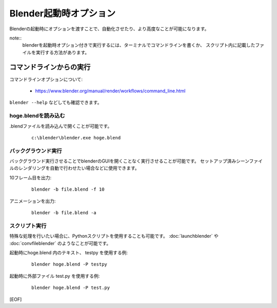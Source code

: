 ========================================================
Blender起動時オプション
========================================================

Blenderの起動時にオプションを渡すことで、自動化させたり、より高度なことが可能になります。


note::
   blenderを起動時オプション付きで実行するには、ターミナルでコマンドラインを書くか、
   スクリプト内に記載したファイルを実行する方法があります。

コマンドラインからの実行
===================================

コマンドラインオプションについて:

   * https://www.blender.org/manual/render/workflows/command_line.html

``blender --help`` などしても確認できます。

hoge.blendを読み込む
-------------------------

.blendファイルを読み込んで開くことが可能です。

   ::

      c:\blender\blender.exe hoge.blend

バックグラウンド実行
-------------------------

バックグラウンド実行させることでblenderのGUIを開くことなく実行させることが可能です。
セットアップ済みシーンファイルのレンダリングを自動で行わせたい場合などに使用できます。

10フレーム目を出力:

   ::

      blender -b file.blend -f 10

アニメーションを出力:

   ::

      blender -b file.blend -a




スクリプト実行
-------------------------

特殊な処理を行いたい場合に、Pythonスクリプトを使用することも可能です。
:doc:`launchblender` や :doc:`convfileblender` のようなことが可能です。

起動時にhoge.blend 内のテキスト、 testpy を使用する例:

  ::

      blender hoge.blend -P testpy



起動時に外部ファイル test.py を使用する例:

  ::

      blender hoge.blend -P test.py





[EOF]
